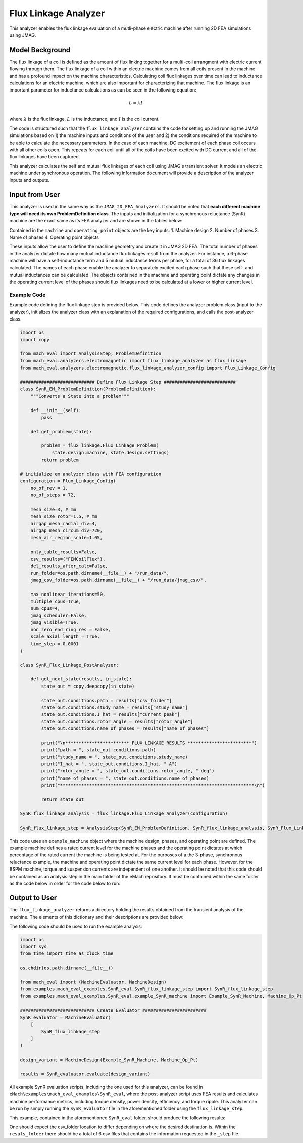 Flux Linkage Analyzer
########################################################################

This analyzer enables the flux linkage evaluation of a mutli-phase electric machine after running 2D FEA simulations using JMAG.

Model Background
****************

The flux linkage of a coil is defined as the amount of flux linking together for a multi-coil arrangment with electric current flowing 
through them. The flux linkage of a coil within an electric machine comes from all coils present in the machine and has a profound 
impact on the machine characteristics. Calculating coil flux linkages over time can lead to inductance calculations for an electric 
machine, which are also important for characterizing that machine. The flux linkage is an important parameter for inductance calculations
as can be seen in the following equation:

.. math::

    L = \lambda I \\

where :math:`\lambda` is the flux linkage, :math:`L` is the inductance, and :math:`I` is the coil current.

The code is structured such that the ``flux_linkage_analyzer`` contains the code for setting up and running the JMAG simulations based on 
1) the machine inputs and conditions of the user and 2) the conditions required of the machine to be able to calculate the 
necessary parameters. In the case of each machine, DC excitement of each phase coil occurs with all other coils open. This repeats for 
each coil until all of the coils have been excited with DC current and all of the flux linkages have been captured. 

This analyzer calculates the self and mutual flux linkages of each coil using JMAG's transient solver. It models an electric machine 
under synchronous operation. The following information document will provide a description of the analyzer inputs and outputs.

Input from User
*********************************

This analyzer is used in the same way as the ``JMAG_2D_FEA_Analyzers``. It should be noted that **each different machine type will need its
own ProblemDefinition class**. The inputs and initialization for a synchronous reluctance (SynR) machine are the exact same as its FEA 
analyzer and are shown in the tables below:

.. csv-table:: `MachineDesign Input`
   :file: input_SynR_jmag2d_analyzer.csv
   :widths: 70, 70
   :header-rows: 1

.. csv-table:: `flux_linkage_analyzer Initialization`
   :file: init_SynR_jmag2d_analyzer.csv
   :widths: 70, 70
   :header-rows: 1

Contained in the ``machine`` and ``operating_point`` objects are the key inputs:
1. Machine design
2. Number of phases
3. Name of phases
4. Operating point objects

These inputs allow the user to define the machine geometry and create it in JMAG 2D FEA. The total number of phases in the analyzer 
dictate how many mutual inductance flux linkages result from the analyzer. For instance, a 6-phase machine will have a self-inductance
term and 5 mutual inductance terms per phase, for a total of 36 flux linkages calculated. The names of each phase enable the analyzer 
to separately excited each phase such that these self- and mutual inductances can be calculated. The objects contained in the machine 
and operating point dictate any changes in the operating current level of the phases should flux linkages need to be calculated at a 
lower or higher current level.

Example Code
~~~~~~~~~~~~~~~~~~~~~~~~~~~~

Example code defining the flux linkage step is provided below. This code defines the analyzer problem class (input to the analyzer), 
initializes the analyzer class with an explanation of the required configurations, and calls the post-analyzer class.

.. code-block:: python

    import os
    import copy

    from mach_eval import AnalysisStep, ProblemDefinition
    from mach_eval.analyzers.electromagnetic import flux_linkage_analyzer as flux_linkage
    from mach_eval.analyzers.electromagnetic.flux_linkage_analyzer_config import Flux_Linkage_Config

    ############################ Define Flux Linkage Step ###########################
    class SynR_EM_ProblemDefinition(ProblemDefinition):
        """Converts a State into a problem"""

        def __init__(self):
            pass

        def get_problem(state):

            problem = flux_linkage.Flux_Linkage_Problem(
                state.design.machine, state.design.settings)
            return problem

    # initialize em analyzer class with FEA configuration
    configuration = Flux_Linkage_Config(
        no_of_rev = 1,
        no_of_steps = 72,

        mesh_size=3, # mm
        mesh_size_rotor=1.5, # mm
        airgap_mesh_radial_div=4,
        airgap_mesh_circum_div=720,
        mesh_air_region_scale=1.05,

        only_table_results=False,
        csv_results=("FEMCoilFlux"),
        del_results_after_calc=False,
        run_folder=os.path.dirname(__file__) + "/run_data/",
        jmag_csv_folder=os.path.dirname(__file__) + "/run_data/jmag_csv/",

        max_nonlinear_iterations=50,
        multiple_cpus=True,
        num_cpus=4,
        jmag_scheduler=False,
        jmag_visible=True,
        non_zero_end_ring_res = False,
        scale_axial_length = True,
        time_step = 0.0001
    )

    class SynR_Flux_Linkage_PostAnalyzer:
        
        def get_next_state(results, in_state):
            state_out = copy.deepcopy(in_state)

            state_out.conditions.path = results["csv_folder"]
            state_out.conditions.study_name = results["study_name"]
            state_out.conditions.I_hat = results["current_peak"]
            state_out.conditions.rotor_angle = results["rotor_angle"]
            state_out.conditions.name_of_phases = results["name_of_phases"]

            print("\n************************ FLUX LINKAGE RESULTS ************************")
            print("path = ", state_out.conditions.path)
            print("study_name = ", state_out.conditions.study_name)
            print("I_hat = ", state_out.conditions.I_hat, " A")
            print("rotor_angle = ", state_out.conditions.rotor_angle, " deg")
            print("name_of_phases = ", state_out.conditions.name_of_phases)
            print("*************************************************************************\n")

            return state_out

    SynR_flux_linkage_analysis = flux_linkage.Flux_Linkage_Analyzer(configuration)

    SynR_flux_linkage_step = AnalysisStep(SynR_EM_ProblemDefinition, SynR_flux_linkage_analysis, SynR_Flux_Linkage_PostAnalyzer)

This code uses an ``example_machine`` object where the machine design, phases, and operating point are defined. The example machine 
defines a rated current level for the machine phases and the operating point dictates at which percentage of the rated current the 
machine is being tested at. For the purposes of a the 3-phase, synchronous reluctance example, the machine and operating point dictate 
the same current level for each phase. However, for the BSPM machine, torque and suspension currents are independent of one another.
It should be noted that this code should be contained as an analysis step in the main folder of the eMach repository. It must be contained 
within the same folder as the code below in order for the code below to run.

Output to User
**********************************

The ``flux_linkage_analyzer`` returns a directory holding the results obtained from the transient analysis of the machine. The elements 
of this dictionary and their descriptions are provided below:

.. csv-table:: `flux_linkage_analyzer Output`
   :file: output_flux_linkage_analyzer.csv
   :widths: 70, 70
   :header-rows: 1

The following code should be used to run the example analysis:

.. code-block:: python

    import os
    import sys
    from time import time as clock_time

    os.chdir(os.path.dirname(__file__))

    from mach_eval import (MachineEvaluator, MachineDesign)
    from examples.mach_eval_examples.SynR_eval.SynR_flux_linkage_step import SynR_flux_linkage_step
    from examples.mach_eval_examples.SynR_eval.example_SynR_machine import Example_SynR_Machine, Machine_Op_Pt

    ############################ Create Evaluator ########################
    SynR_evaluator = MachineEvaluator(
        [
            SynR_flux_linkage_step
        ]
    )

    design_variant = MachineDesign(Example_SynR_Machine, Machine_Op_Pt)

    results = SynR_evaluator.evaluate(design_variant)

All example SynR evaluation scripts, including the one used for this analyzer, can be found in ``eMach\examples\mach_eval_examples\SynR_eval``,
where the post-analyzer script uses FEA results and calculates machine performance metrics, including torque density, power density, efficiency,
and torque ripple. This analyzer can be run by simply running the ``SynR_evaluator`` file in the aforementioned folder using the ``flux_linkage_step``.

This example, contained in the aforementioned ``SynR_eval`` folder, should produce the following results:

.. csv-table:: `flux_linkage_analyzer Results`
   :file: results_flux_linkage_analyzer.csv
   :widths: 70, 70, 30
   :header-rows: 1

One should expect the csv_folder location to differ depending on where the desired destination is. Within the ``resuls_folder`` there should be a 
total of 6 csv files that contains the information requested in the ``_step`` file.